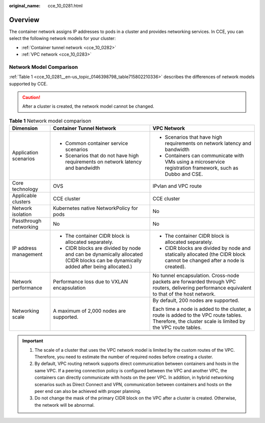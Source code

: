 :original_name: cce_10_0281.html

.. _cce_10_0281:

Overview
========

The container network assigns IP addresses to pods in a cluster and provides networking services. In CCE, you can select the following network models for your cluster:

-  :ref:`Container tunnel network <cce_10_0282>`
-  :ref:`VPC network <cce_10_0283>`

Network Model Comparison
------------------------

:ref:`Table 1 <cce_10_0281__en-us_topic_0146398798_table715802210336>` describes the differences of network models supported by CCE.

.. caution::

   After a cluster is created, the network model cannot be changed.

.. _cce_10_0281__en-us_topic_0146398798_table715802210336:

.. table:: **Table 1** Network model comparison

   +------------------------+-----------------------------------------------------------------------------------------------------------------------------------+------------------------------------------------------------------------------------------------------------------------------------------------------+
   | Dimension              | Container Tunnel Network                                                                                                          | VPC Network                                                                                                                                          |
   +========================+===================================================================================================================================+======================================================================================================================================================+
   | Application scenarios  | -  Common container service scenarios                                                                                             | -  Scenarios that have high requirements on network latency and bandwidth                                                                            |
   |                        | -  Scenarios that do not have high requirements on network latency and bandwidth                                                  | -  Containers can communicate with VMs using a microservice registration framework, such as Dubbo and CSE.                                           |
   +------------------------+-----------------------------------------------------------------------------------------------------------------------------------+------------------------------------------------------------------------------------------------------------------------------------------------------+
   | Core technology        | OVS                                                                                                                               | IPvlan and VPC route                                                                                                                                 |
   +------------------------+-----------------------------------------------------------------------------------------------------------------------------------+------------------------------------------------------------------------------------------------------------------------------------------------------+
   | Applicable clusters    | CCE cluster                                                                                                                       | CCE cluster                                                                                                                                          |
   +------------------------+-----------------------------------------------------------------------------------------------------------------------------------+------------------------------------------------------------------------------------------------------------------------------------------------------+
   | Network isolation      | Kubernetes native NetworkPolicy for pods                                                                                          | No                                                                                                                                                   |
   +------------------------+-----------------------------------------------------------------------------------------------------------------------------------+------------------------------------------------------------------------------------------------------------------------------------------------------+
   | Passthrough networking | No                                                                                                                                | No                                                                                                                                                   |
   +------------------------+-----------------------------------------------------------------------------------------------------------------------------------+------------------------------------------------------------------------------------------------------------------------------------------------------+
   | IP address management  | -  The container CIDR block is allocated separately.                                                                              | -  The container CIDR block is allocated separately.                                                                                                 |
   |                        | -  CIDR blocks are divided by node and can be dynamically allocated (CIDR blocks can be dynamically added after being allocated.) | -  CIDR blocks are divided by node and statically allocated (the CIDR block cannot be changed after a node is created).                              |
   +------------------------+-----------------------------------------------------------------------------------------------------------------------------------+------------------------------------------------------------------------------------------------------------------------------------------------------+
   | Network performance    | Performance loss due to VXLAN encapsulation                                                                                       | No tunnel encapsulation. Cross-node packets are forwarded through VPC routers, delivering performance equivalent to that of the host network.        |
   +------------------------+-----------------------------------------------------------------------------------------------------------------------------------+------------------------------------------------------------------------------------------------------------------------------------------------------+
   | Networking scale       | A maximum of 2,000 nodes are supported.                                                                                           | By default, 200 nodes are supported.                                                                                                                 |
   |                        |                                                                                                                                   |                                                                                                                                                      |
   |                        |                                                                                                                                   | Each time a node is added to the cluster, a route is added to the VPC route tables. Therefore, the cluster scale is limited by the VPC route tables. |
   +------------------------+-----------------------------------------------------------------------------------------------------------------------------------+------------------------------------------------------------------------------------------------------------------------------------------------------+

.. important::

   #. The scale of a cluster that uses the VPC network model is limited by the custom routes of the VPC. Therefore, you need to estimate the number of required nodes before creating a cluster.
   #. By default, VPC routing network supports direct communication between containers and hosts in the same VPC. If a peering connection policy is configured between the VPC and another VPC, the containers can directly communicate with hosts on the peer VPC. In addition, in hybrid networking scenarios such as Direct Connect and VPN, communication between containers and hosts on the peer end can also be achieved with proper planning.
   #. Do not change the mask of the primary CIDR block on the VPC after a cluster is created. Otherwise, the network will be abnormal.
